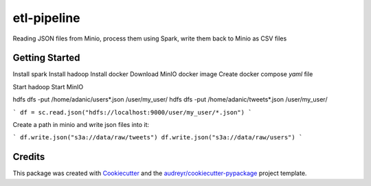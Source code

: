 ===========
etl-pipeline
===========


Reading JSON files from Minio, process them using Spark, write them back to Minio as CSV files


Getting Started
--------
Install spark
Install hadoop
Install docker
Download MinIO docker image
Create docker compose `yaml` file

Start hadoop
Start MinIO

hdfs dfs -put /home/adanic/users*.json /user/my_user/
hdfs dfs -put /home/adanic/tweets*.json /user/my_user/

```
df = sc.read.json("hdfs://localhost:9000/user/my_user/*.json")
```

Create a path in minio and write json files into it:

```
df.write.json("s3a://data/raw/tweets")
df.write.json("s3a://data/raw/users")
```

Credits
-------

This package was created with Cookiecutter_ and the `audreyr/cookiecutter-pypackage`_ project template.

.. _Cookiecutter: https://github.com/audreyr/cookiecutter
.. _`audreyr/cookiecutter-pypackage`: https://github.com/audreyr/cookiecutter-pypackage
